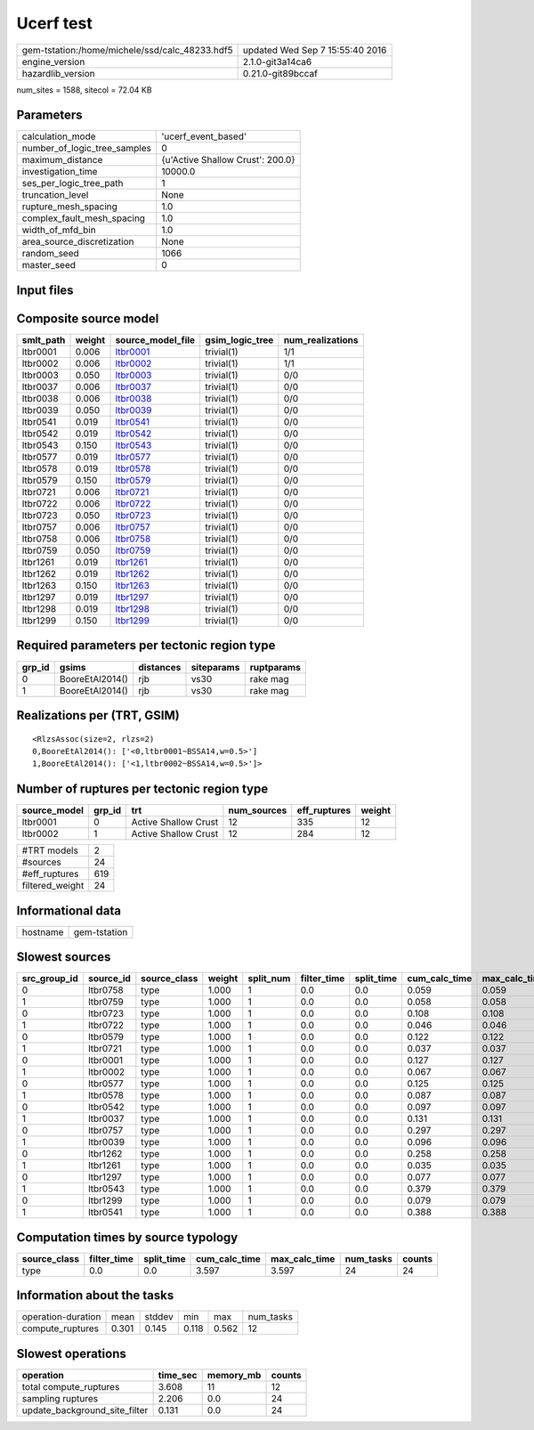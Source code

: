 Ucerf test
==========

============================================== ================================
gem-tstation:/home/michele/ssd/calc_48233.hdf5 updated Wed Sep  7 15:55:40 2016
engine_version                                 2.1.0-git3a14ca6                
hazardlib_version                              0.21.0-git89bccaf               
============================================== ================================

num_sites = 1588, sitecol = 72.04 KB

Parameters
----------
============================ ================================
calculation_mode             'ucerf_event_based'             
number_of_logic_tree_samples 0                               
maximum_distance             {u'Active Shallow Crust': 200.0}
investigation_time           10000.0                         
ses_per_logic_tree_path      1                               
truncation_level             None                            
rupture_mesh_spacing         1.0                             
complex_fault_mesh_spacing   1.0                             
width_of_mfd_bin             1.0                             
area_source_discretization   None                            
random_seed                  1066                            
master_seed                  0                               
============================ ================================

Input files
-----------
======================= ============================================================================================================================================================
Name                    File                                                                                                                                                        
======================= ============================================================================================================================================================
gsim_logic_tree         `gmpe_logic_tree_ucerf_mean.xml <gmpe_logic_tree_ucerf_mean.xml>`_                                                                                          
job_ini                 `job.ini <job.ini>`_                                                                                                                                        
sites                   `bay_area.csv <bay_area.csv>`_                                                                                                                              
source                  `DsrUni_CharConst_M5Rate6.5_MMaxOff7.3_NoFix_SpatSeisU2
                     <DsrUni_CharConst_M5Rate6.5_MMaxOff7.3_NoFix_SpatSeisU2
                    >`_
source                  `DsrUni_CharConst_M5Rate6.5_MMaxOff7.3_NoFix_SpatSeisU2
                     <DsrUni_CharConst_M5Rate6.5_MMaxOff7.3_NoFix_SpatSeisU2
                    >`_
source                  `DsrUni_CharConst_M5Rate6.5_MMaxOff7.3_NoFix_SpatSeisU2
                     <DsrUni_CharConst_M5Rate6.5_MMaxOff7.3_NoFix_SpatSeisU2
                    >`_
source                  `DsrUni_CharConst_M5Rate6.5_MMaxOff7.3_NoFix_SpatSeisU2
                     <DsrUni_CharConst_M5Rate6.5_MMaxOff7.3_NoFix_SpatSeisU2
                    >`_
source                  `DsrUni_CharConst_M5Rate6.5_MMaxOff7.3_NoFix_SpatSeisU2
                     <DsrUni_CharConst_M5Rate6.5_MMaxOff7.3_NoFix_SpatSeisU2
                    >`_
source                  `DsrUni_CharConst_M5Rate6.5_MMaxOff7.3_NoFix_SpatSeisU2
                     <DsrUni_CharConst_M5Rate6.5_MMaxOff7.3_NoFix_SpatSeisU2
                    >`_
source                  `DsrUni_CharConst_M5Rate6.5_MMaxOff7.3_NoFix_SpatSeisU2
                     <DsrUni_CharConst_M5Rate6.5_MMaxOff7.3_NoFix_SpatSeisU2
                    >`_
source                  `DsrUni_CharConst_M5Rate6.5_MMaxOff7.3_NoFix_SpatSeisU2
                     <DsrUni_CharConst_M5Rate6.5_MMaxOff7.3_NoFix_SpatSeisU2
                    >`_
source                  `DsrUni_CharConst_M5Rate6.5_MMaxOff7.3_NoFix_SpatSeisU3
                     <DsrUni_CharConst_M5Rate6.5_MMaxOff7.3_NoFix_SpatSeisU3
                    >`_
source                  `DsrUni_CharConst_M5Rate6.5_MMaxOff7.3_NoFix_SpatSeisU3
                     <DsrUni_CharConst_M5Rate6.5_MMaxOff7.3_NoFix_SpatSeisU3
                    >`_
source                  `DsrUni_CharConst_M5Rate6.5_MMaxOff7.3_NoFix_SpatSeisU3
                     <DsrUni_CharConst_M5Rate6.5_MMaxOff7.3_NoFix_SpatSeisU3
                    >`_
source                  `DsrUni_CharConst_M5Rate6.5_MMaxOff7.3_NoFix_SpatSeisU3
                     <DsrUni_CharConst_M5Rate6.5_MMaxOff7.3_NoFix_SpatSeisU3
                    >`_
source                  `DsrUni_CharConst_M5Rate6.5_MMaxOff7.3_NoFix_SpatSeisU3
                     <DsrUni_CharConst_M5Rate6.5_MMaxOff7.3_NoFix_SpatSeisU3
                    >`_
source                  `DsrUni_CharConst_M5Rate6.5_MMaxOff7.3_NoFix_SpatSeisU3
                     <DsrUni_CharConst_M5Rate6.5_MMaxOff7.3_NoFix_SpatSeisU3
                    >`_
source                  `DsrUni_CharConst_M5Rate6.5_MMaxOff7.3_NoFix_SpatSeisU3
                     <DsrUni_CharConst_M5Rate6.5_MMaxOff7.3_NoFix_SpatSeisU3
                    >`_
source                  `DsrUni_CharConst_M5Rate6.5_MMaxOff7.3_NoFix_SpatSeisU3
                     <DsrUni_CharConst_M5Rate6.5_MMaxOff7.3_NoFix_SpatSeisU3
                    >`_
source                  `DsrUni_CharConst_M5Rate6.5_MMaxOff7.6_NoFix_SpatSeisU2
                     <DsrUni_CharConst_M5Rate6.5_MMaxOff7.6_NoFix_SpatSeisU2
                    >`_
source                  `DsrUni_CharConst_M5Rate6.5_MMaxOff7.6_NoFix_SpatSeisU2
                     <DsrUni_CharConst_M5Rate6.5_MMaxOff7.6_NoFix_SpatSeisU2
                    >`_
source                  `DsrUni_CharConst_M5Rate6.5_MMaxOff7.6_NoFix_SpatSeisU2
                     <DsrUni_CharConst_M5Rate6.5_MMaxOff7.6_NoFix_SpatSeisU2
                    >`_
source                  `DsrUni_CharConst_M5Rate6.5_MMaxOff7.6_NoFix_SpatSeisU2
                     <DsrUni_CharConst_M5Rate6.5_MMaxOff7.6_NoFix_SpatSeisU2
                    >`_
source                  `DsrUni_CharConst_M5Rate6.5_MMaxOff7.6_NoFix_SpatSeisU2
                     <DsrUni_CharConst_M5Rate6.5_MMaxOff7.6_NoFix_SpatSeisU2
                    >`_
source                  `DsrUni_CharConst_M5Rate6.5_MMaxOff7.6_NoFix_SpatSeisU2
                     <DsrUni_CharConst_M5Rate6.5_MMaxOff7.6_NoFix_SpatSeisU2
                    >`_
source                  `DsrUni_CharConst_M5Rate6.5_MMaxOff7.6_NoFix_SpatSeisU2
                     <DsrUni_CharConst_M5Rate6.5_MMaxOff7.6_NoFix_SpatSeisU2
                    >`_
source                  `DsrUni_CharConst_M5Rate6.5_MMaxOff7.6_NoFix_SpatSeisU2
                     <DsrUni_CharConst_M5Rate6.5_MMaxOff7.6_NoFix_SpatSeisU2
                    >`_
source_model            `dummy_ucerf_bg_source_redux.xml <dummy_ucerf_bg_source_redux.xml>`_                                                                                        
source_model_logic_tree `dummy_ucerf_smlt_redux.xml <dummy_ucerf_smlt_redux.xml>`_                                                                                                  
======================= ============================================================================================================================================================

Composite source model
----------------------
========= ====== ====================== =============== ================
smlt_path weight source_model_file      gsim_logic_tree num_realizations
========= ====== ====================== =============== ================
ltbr0001  0.006  `ltbr0001 <ltbr0001>`_ trivial(1)      1/1             
ltbr0002  0.006  `ltbr0002 <ltbr0002>`_ trivial(1)      1/1             
ltbr0003  0.050  `ltbr0003 <ltbr0003>`_ trivial(1)      0/0             
ltbr0037  0.006  `ltbr0037 <ltbr0037>`_ trivial(1)      0/0             
ltbr0038  0.006  `ltbr0038 <ltbr0038>`_ trivial(1)      0/0             
ltbr0039  0.050  `ltbr0039 <ltbr0039>`_ trivial(1)      0/0             
ltbr0541  0.019  `ltbr0541 <ltbr0541>`_ trivial(1)      0/0             
ltbr0542  0.019  `ltbr0542 <ltbr0542>`_ trivial(1)      0/0             
ltbr0543  0.150  `ltbr0543 <ltbr0543>`_ trivial(1)      0/0             
ltbr0577  0.019  `ltbr0577 <ltbr0577>`_ trivial(1)      0/0             
ltbr0578  0.019  `ltbr0578 <ltbr0578>`_ trivial(1)      0/0             
ltbr0579  0.150  `ltbr0579 <ltbr0579>`_ trivial(1)      0/0             
ltbr0721  0.006  `ltbr0721 <ltbr0721>`_ trivial(1)      0/0             
ltbr0722  0.006  `ltbr0722 <ltbr0722>`_ trivial(1)      0/0             
ltbr0723  0.050  `ltbr0723 <ltbr0723>`_ trivial(1)      0/0             
ltbr0757  0.006  `ltbr0757 <ltbr0757>`_ trivial(1)      0/0             
ltbr0758  0.006  `ltbr0758 <ltbr0758>`_ trivial(1)      0/0             
ltbr0759  0.050  `ltbr0759 <ltbr0759>`_ trivial(1)      0/0             
ltbr1261  0.019  `ltbr1261 <ltbr1261>`_ trivial(1)      0/0             
ltbr1262  0.019  `ltbr1262 <ltbr1262>`_ trivial(1)      0/0             
ltbr1263  0.150  `ltbr1263 <ltbr1263>`_ trivial(1)      0/0             
ltbr1297  0.019  `ltbr1297 <ltbr1297>`_ trivial(1)      0/0             
ltbr1298  0.019  `ltbr1298 <ltbr1298>`_ trivial(1)      0/0             
ltbr1299  0.150  `ltbr1299 <ltbr1299>`_ trivial(1)      0/0             
========= ====== ====================== =============== ================

Required parameters per tectonic region type
--------------------------------------------
====== =============== ========= ========== ==========
grp_id gsims           distances siteparams ruptparams
====== =============== ========= ========== ==========
0      BooreEtAl2014() rjb       vs30       rake mag  
1      BooreEtAl2014() rjb       vs30       rake mag  
====== =============== ========= ========== ==========

Realizations per (TRT, GSIM)
----------------------------

::

  <RlzsAssoc(size=2, rlzs=2)
  0,BooreEtAl2014(): ['<0,ltbr0001~BSSA14,w=0.5>']
  1,BooreEtAl2014(): ['<1,ltbr0002~BSSA14,w=0.5>']>

Number of ruptures per tectonic region type
-------------------------------------------
============ ====== ==================== =========== ============ ======
source_model grp_id trt                  num_sources eff_ruptures weight
============ ====== ==================== =========== ============ ======
ltbr0001     0      Active Shallow Crust 12          335          12    
ltbr0002     1      Active Shallow Crust 12          284          12    
============ ====== ==================== =========== ============ ======

=============== ===
#TRT models     2  
#sources        24 
#eff_ruptures   619
filtered_weight 24 
=============== ===

Informational data
------------------
======== ============
hostname gem-tstation
======== ============

Slowest sources
---------------
============ ========= ============ ====== ========= =========== ========== ============= ============= =========
src_group_id source_id source_class weight split_num filter_time split_time cum_calc_time max_calc_time num_tasks
============ ========= ============ ====== ========= =========== ========== ============= ============= =========
0            ltbr0758  type         1.000  1         0.0         0.0        0.059         0.059         1        
1            ltbr0759  type         1.000  1         0.0         0.0        0.058         0.058         1        
0            ltbr0723  type         1.000  1         0.0         0.0        0.108         0.108         1        
1            ltbr0722  type         1.000  1         0.0         0.0        0.046         0.046         1        
0            ltbr0579  type         1.000  1         0.0         0.0        0.122         0.122         1        
1            ltbr0721  type         1.000  1         0.0         0.0        0.037         0.037         1        
0            ltbr0001  type         1.000  1         0.0         0.0        0.127         0.127         1        
1            ltbr0002  type         1.000  1         0.0         0.0        0.067         0.067         1        
0            ltbr0577  type         1.000  1         0.0         0.0        0.125         0.125         1        
1            ltbr0578  type         1.000  1         0.0         0.0        0.087         0.087         1        
0            ltbr0542  type         1.000  1         0.0         0.0        0.097         0.097         1        
1            ltbr0037  type         1.000  1         0.0         0.0        0.131         0.131         1        
0            ltbr0757  type         1.000  1         0.0         0.0        0.297         0.297         1        
1            ltbr0039  type         1.000  1         0.0         0.0        0.096         0.096         1        
0            ltbr1262  type         1.000  1         0.0         0.0        0.258         0.258         1        
1            ltbr1261  type         1.000  1         0.0         0.0        0.035         0.035         1        
0            ltbr1297  type         1.000  1         0.0         0.0        0.077         0.077         1        
1            ltbr0543  type         1.000  1         0.0         0.0        0.379         0.379         1        
0            ltbr1299  type         1.000  1         0.0         0.0        0.079         0.079         1        
1            ltbr0541  type         1.000  1         0.0         0.0        0.388         0.388         1        
============ ========= ============ ====== ========= =========== ========== ============= ============= =========

Computation times by source typology
------------------------------------
============ =========== ========== ============= ============= ========= ======
source_class filter_time split_time cum_calc_time max_calc_time num_tasks counts
============ =========== ========== ============= ============= ========= ======
type         0.0         0.0        3.597         3.597         24        24    
============ =========== ========== ============= ============= ========= ======

Information about the tasks
---------------------------
================== ===== ====== ===== ===== =========
operation-duration mean  stddev min   max   num_tasks
compute_ruptures   0.301 0.145  0.118 0.562 12       
================== ===== ====== ===== ===== =========

Slowest operations
------------------
============================= ======== ========= ======
operation                     time_sec memory_mb counts
============================= ======== ========= ======
total compute_ruptures        3.608    11        12    
sampling ruptures             2.206    0.0       24    
update_background_site_filter 0.131    0.0       24    
============================= ======== ========= ======